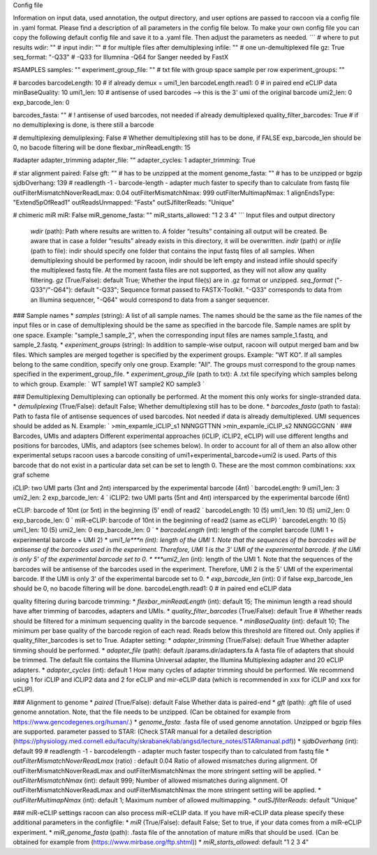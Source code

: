 Config file

Information on input data, used annotation, the output directory, and user options are passed to raccoon via a config file in .yaml format. Please find a description of all parameters in the config file below. To make your own config file you can copy the following default config file and save it to a .yaml file. Then adjust the parameters as needed. ``` # where to put results wdir: "" # input indir: "" # for multiple files after demultiplexing infile: "" # one un-demultiplexed file gz: True seq_format: "-Q33" # -Q33 for Illumnina -Q64 for Sanger needed by FastX

#SAMPLES samples: "" experiment_group_file: "" # txt file with group space sample per row experiment_groups: ""

# barcodes barcodeLength: 10 # if already demux = umi1_len barcodeLength.read1: 0 # in paired end eCLIP data minBaseQuality: 10 umi1_len: 10 # antisense of used barcodes --> this is the 3' umi of the original barcode umi2_len: 0 exp_barcode_len: 0

barcodes_fasta: "" # ! antisense of used barcodes, not needed if already demultiplexed quality_filter_barcodes: True # if no demultiplexing is done, is there still a barcode

# demultiplexing demuliplexing: False # Whether demultiplexing still has to be done, if FALSE exp_barcode_len should be 0, no bacode filtering will be done flexbar_minReadLength: 15

#adapter adapter_trimming adapter_file: "" adapter_cycles: 1 adapter_trimming: True

# star alignment paired: False gft: "" # has to be unzipped at the moment genome_fasta: "" # has to be unzipped or bgzip sjdbOverhang: 139 # readlength -1 - barcode-length - adapter much faster to specify than to calculate from fastq file outFilterMismatchNoverReadLmax: 0.04 outFilterMismatchNmax: 999 outFilterMultimapNmax: 1 alignEndsType: "Extend5pOfRead1" outReadsUnmapped: "Fastx" outSJfilterReads: "Unique"

# chimeric miR miR: False miR_genome_fasta: "" miR_starts_allowed: "1 2 3 4" ```
Input files and output directory

    *wdir* (path): Path where results are written to. A folder “results” containing all output will be created. Be aware that in case a folder “results” already exists in this directory, it will be overwritten.
    *indir* (path) or *infile* (path to file): indir should specify one folder that contains the input fastq files of all samples. When demultiplexing should be performed by racoon, indir should be left empty and instead infile should specify the multiplexed fastq file. At the moment fasta files are not supported, as they will not allow any quality filtering.
    *gz* (True/False): default True; Whether the input file(s) are in .gz format or unzipped.
    *seq_format* ("-Q33"/"-Q64"): default "-Q33"; Sequence format passed to FASTX-Toolkit. "-Q33" corresponds to data from an Illumina sequencer, "-Q64" would correspond to data from a sanger sequencer.

### Sample names * *samples* (string): A list of all sample names. The names should be the same as the file names of the input files or in case of demultiplexing should be the same as specified in the barcode file. Sample names are split by one space. Example: "sample_1 sample_2", when the corresponding input files are names sample_1.fastq, and sample_2.fastq. * *experiment_groups* (string): In addition to sample-wise output, racoon will output merged bam and bw files. Which samples are merged together is specified by the experiment groups. Example: "WT KO". If all samples belong to the same condition, specify only one group. Example: "All". The groups must correspond to the group names specified in the experiment_group_file. * *experiment_group_file* (path to txt): A .txt file specifying which samples belong to which group. Example: `
WT sample1
WT sample2
KO sample3
`

### Demultiplexing Demultiplexing can optionally be performed. At the moment this only works for single-stranded data. * *demuliplexing* (True/False): default False; Whether demultiplexing still has to be done. * *barcodes_fasta* (path to fasta): Path to fasta file of antisense sequences of used barcodes. Not needed if data is already demultiplexed. UMI sequences should be added as N. Example: `
>min_expamle_iCLIP_s1
NNNGGTTNN
>min_expamle_iCLIP_s2
NNNGGCGNN
` ### Barcodes, UMIs and adapters Different experimental approaches (iCLIP, iCLIP2, eCLIP) will use different lengths and positions for barcodes, UMIs, and adaptors (see schemes below). In order to account for all of them an also allow other experimental setups racoon uses a barcode consiting of umi1+experimental_barcode+umi2 is used. Parts of this barcode that do not exist in a particular data set can be set to length 0. These are the most common combinations: xxx graf scheme

iCLIP: two UMI parts (3nt and 2nt) intersparced by the experimental barcode (4nt) `
barcodeLength: 9
umi1_len: 3
umi2_len: 2
exp_barcode_len: 4
` iCLIP2: two UMI parts (5nt and 4nt) intersparced by the experimental barcode (6nt)

eCLIP: barcode of 10nt (or 5nt) in the beginning (5' end) of read2 `
barcodeLength: 10 (5)
umi1_len: 10 (5)
umi2_len: 0
exp_barcode_len: 0
` miR-eCLIP: barcode of 10nt in the beginning of read2 (same as eCLIP) `
barcodeLength: 10 (5)
umi1_len: 10 (5)
umi2_len: 0
exp_barcode_len: 0
` * *barcodeLength* (int): length of the complet barcode (UMI 1 + experimental barcode + UMI 2) * *umi1_le***n (int): length of the UMI 1. Note that the sequences of the barcodes will be antisense of the barcodes used in the experiment. Therefore, UMI 1 is the 3' UMI of the experimental barcode. If the UMI is only 5' of the experimental barcode set to 0. * ***umi2_len* (int): length of the UMI 1. Note that the sequences of the barcodes will be antisense of the barcodes used in the experiment. Therefore, UMI 2 is the 5' UMI of the experimental barcode. If the UMI is only 3' of the experimental barcode set to 0. * *exp_barcode_len* (int): 0 if false exp_barcode_len should be 0, no bacode filtering will be done. barcodeLength.read1: 0 # in paired end eCLIP data

quality filtering during barcode trimming: * *flexbar_minReadLength* (int): default 15; The minimun length a read should have after trimming of barcodes, adapters and UMIs. * *quality_filter_barcodes* (True/False): default True # Whether reads should be filtered for a minimum sequencing quality in the barcode sequence. * *minBaseQuality* (int): default 10; The minimum per base quality of the barcode region of each read. Reads below this threshold are filtered out. Only applies if quality_filter_barcodes is set to True. Adapter setting: * *adapter_trimming* (True/False): default True Whether adapter timming should be performed. * *adapter_file* (path): default /params.dir/adapters.fa A fasta file of adapters that should be trimmed. The default file contains the Illumina Universal adapter, the Illumina Multiplexing adapter and 20 eCLIP adapters. * *adapter_cycles* (int): default 1 How many cycles of adapter trimming should be performed. We recommend using 1 for iCLIP and iCLIP2 data and 2 for eCLIP and mir-eCLIP data (which is recommended in xxx for iCLIP and xxx for eCLIP).

### Alignment to genome * *paired* (True/False): default False Whether data is paired-end * *gft* (path): .gft file of used genome annotation. Note, that the file needs to be unzipped. (Can be obtained for example from https://www.gencodegenes.org/human/.) * *genome_fasta*: .fasta file of used genome annotation. Unzipped or bgzip files are supported. parameter passed to STAR: (Check STAR manual for a detailed description (https://physiology.med.cornell.edu/faculty/skrabanek/lab/angsd/lecture_notes/STARmanual.pdf)) * *sjdbOverhang* (int): default 99 # readlength -1 - barcodelength - adapter much faster tospecify than to calculated from fastq file * *outFilterMismatchNoverReadLmax* (ratio) : default 0.04 Ratio of allowed mismatches during alignment. Of outFilterMismatchNoverReadLmax and outFilterMismatchNmax the more stringent setting will be applied. * *outFilterMismatchNmax* (int): default 999; Number of allowed mismatches during alignment. Of outFilterMismatchNoverReadLmax and outFilterMismatchNmax the more stringent setting will be applied. * *outFilterMultimapNmax* (int): default 1; Maximum number of allowed multimapping. * *outSJfilterReads*: default "Unique"

### miR-eCLIP settings racoon can also process miR-eCLIP data. If you have miR-eCLIP data please specify these additional parameters in the configfile: * *miR* (True/False): default False; Set to true, if your data comes from a miR-eCLIP experiment. * *miR_genome_fasta* (path): .fasta file of the annotation of mature miRs that should be used. (Can be obtained for example from (https://www.mirbase.org/ftp.shtml)) * *miR_starts_allowed*: default "1 2 3 4"
